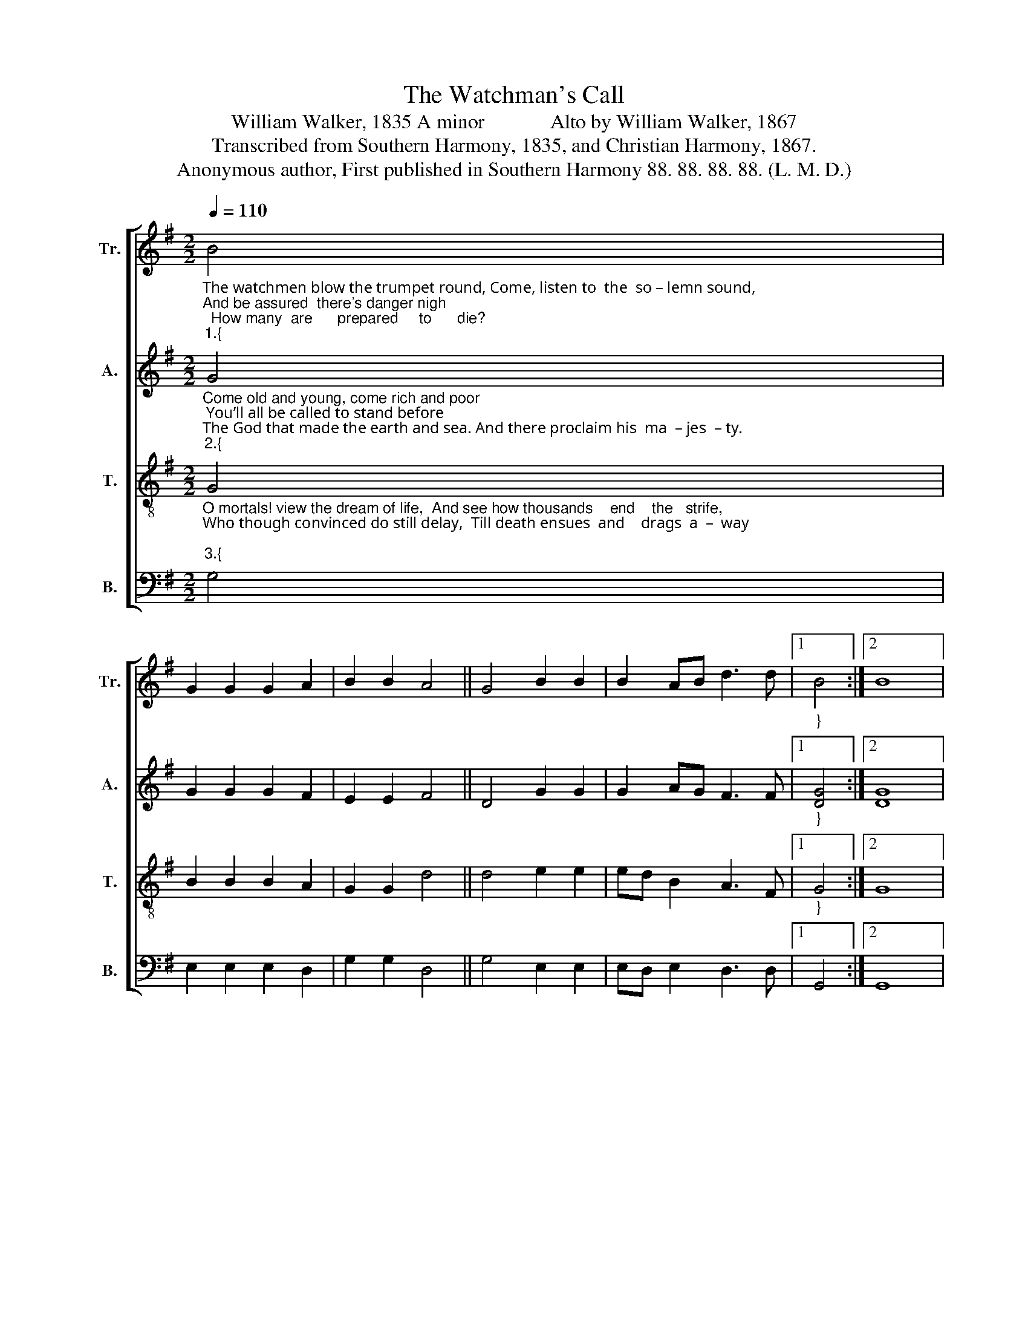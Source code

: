 X:1
T:The Watchman's Call
T:William Walker, 1835 A minor             Alto by William Walker, 1867
T:Transcribed from Southern Harmony, 1835, and Christian Harmony, 1867.
T:Anonymous author, First published in Southern Harmony 88. 88. 88. 88. (L. M. D.)
%%score [ 1 2 3 4 ]
L:1/8
Q:1/4=110
M:2/2
K:G
V:1 treble nm="Tr." snm="Tr."
V:2 treble nm="A." snm="A."
V:3 treble-8 nm="T." snm="T."
V:4 bass nm="B." snm="B."
V:1
"_The watchmen blow the trumpet round, Come, listen to  the  so – lemn sound, \nAnd be assured  there's danger nigh;  How many  are      prepared     to      die?""_1.{" B4 | %1
 G2 G2 G2 A2 | B2 B2 A4 || G4 B2 B2 | B2 AB d3 d |1"_}" B4 :|2 B8 |: %7
 z4"_Your days on earth  will  soon be  o'er,  And   time  to  you return  no  more;" B4 | %8
 B2 A2 G2 B2 | d2 d2 B2 B2 | dB A2 G2 B2 | d2 d2 B4 || %12
"_1. O  think  thou hast  a  soul  to save,  What  are  thy  hopes  beyond  the  grave?" d4 B2 B2 | %13
 G2 A2 B2 B2 | A4 G4 | B2 B2 BA B2 | d3 [Ad] B4 :| %17
V:2
"_Come old and young, come rich and poor; You’ll all be called to stand before \nThe God that made the earth and sea. And there proclaim his  ma  – jes  – ty.""_2.{" G4 | %1
 G2 G2 G2 F2 | E2 E2 F4 || D4 G2 G2 | G2 AG F3 F |1"_}" [DG]4 :|2 [DG]8 |: %7
 z4"_Will you remain quite unconcerned, While for your souls the watchmen mourn:" D4 | %8
 G2 F2 E2 E2 | F2 F2 G2 G2 | G2 A2 G2 G2 | A2 A2 G4 || %12
"_2. They weep to think how you will stand With frightful ghosts at God’s left hand." G4 G2 G2 | %13
 G2 D2 E2 E2 | F4 D4 | G2 G2 G2 G2 | F3 F [DG]4 :| %17
V:3
"_O mortals! view the dream of life,  And see how thousands    end    the   strife, \nWho though convinced do still delay,  Till death ensues  and    drags  a  –  way;""_3.{" G4 | %1
 B2 B2 B2 A2 | G2 G2 d4 || d4 e2 e2 | ed B2 A3 F |1"_}" G4 :|2 G8 |: %7
 z4"_Will    you  for   fancied  earthly  toys    Deprive yourselves of heavenly joys" d4 | %8
 de f2 g2 e2 | f2 d2 dB d2 | de f2 g2 e2 | f2 d2 e4 || %12
"_3. And  will the calls  you have to –day    Be   slighted     still    and    pass  a – way?" g4 d2 d2 | %13
 B2 A2 G2 G2 | d4 d4 | e2 e2 ed B2 | A3 F G4 :| %17
V:4
 G,4 | E,2 E,2 E,2 D,2 | G,2 G,2 D,4 || G,4 E,2 E,2 | E,D, E,2 D,3 D, |1 G,,4 :|2 G,,8 |: z4 G,4 | %8
 D,2 D,2 G,2 G,2 | A,2 F,2 D,2 D,2 | G,2 F,2 E,2 E,2 | D,2 D,2 E,4 || %12
"_____________________________________________________________________________\nEdited by B. C. Johnston, 2018.\n   Whole piece transposed down from A Major to G Major, as suggested by Jackson 1952.\nA folk hymn (Jackson 1952, No. 175)." G,4 D,2 D,2 | %13
 E,2 D,2 G,2 G,2 | D,4 G,4 | E,2 E,2 E,D, E,2 | D,3 D, G,,4 :| %17

